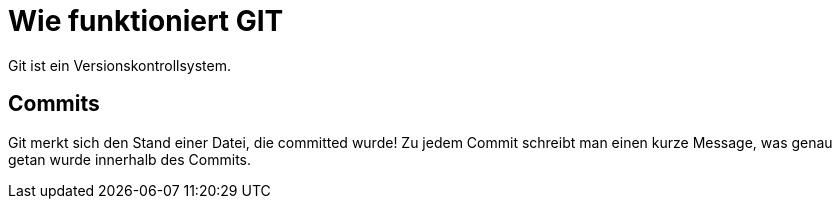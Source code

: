 = Wie funktioniert GIT

Git ist ein Versionskontrollsystem.

== Commits
Git merkt sich den Stand einer Datei, die committed wurde! Zu jedem Commit schreibt man einen kurze Message, was genau getan wurde innerhalb des Commits.